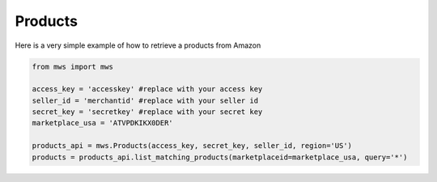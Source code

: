 ############
Products
############


Here is a very simple example of how to retrieve a products from Amazon


.. code-block:: Python

    from mws import mws

    access_key = 'accesskey' #replace with your access key
    seller_id = 'merchantid' #replace with your seller id
    secret_key = 'secretkey' #replace with your secret key
    marketplace_usa = 'ATVPDKIKX0DER'

    products_api = mws.Products(access_key, secret_key, seller_id, region='US')
    products = products_api.list_matching_products(marketplaceid=marketplace_usa, query='*')


